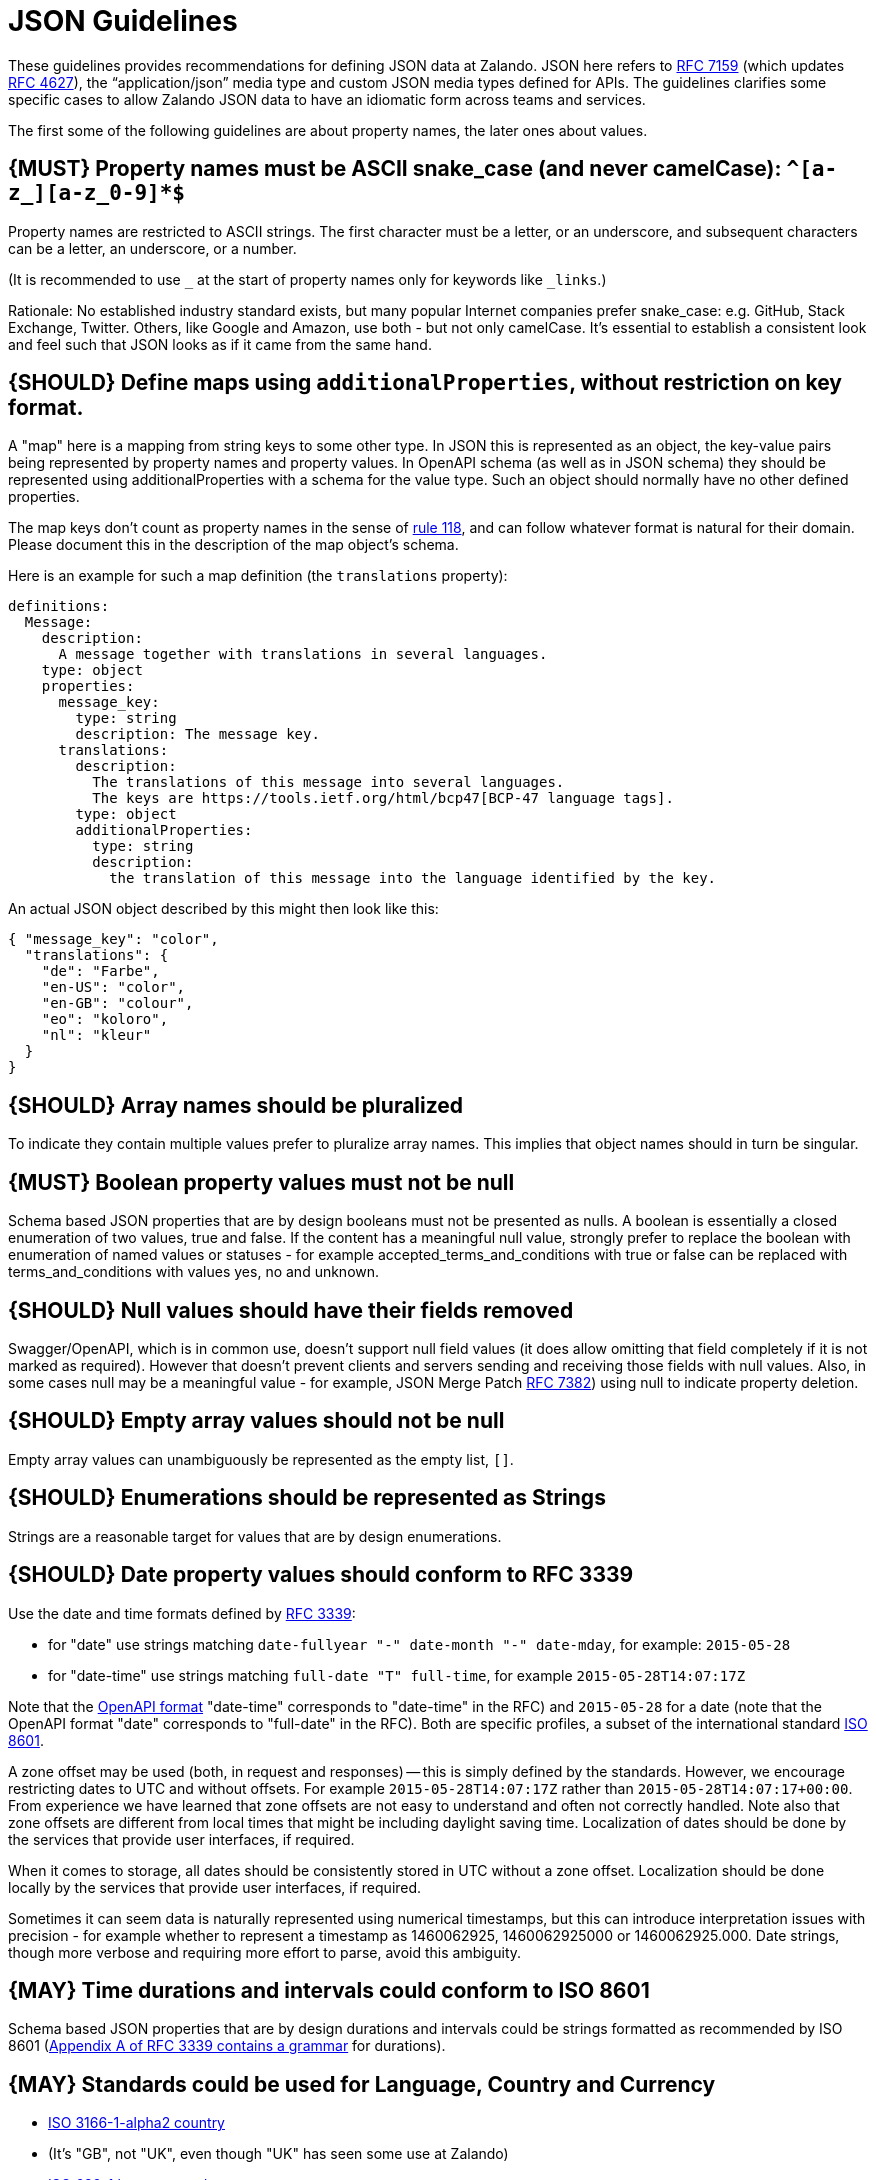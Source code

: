 [[json-guidelines]]
= JSON Guidelines

These guidelines provides recommendations for defining JSON data at
Zalando. JSON here refers to
http://www.rfc-editor.org/rfc/rfc7159.txt[RFC 7159] (which updates
https://www.ietf.org/rfc/rfc4627.txt[RFC 4627]), the “application/json”
media type and custom JSON media types defined for APIs. The guidelines
clarifies some specific cases to allow Zalando JSON data to have an
idiomatic form across teams and services.

The first some of the following guidelines are about property names,
the later ones about values.

[#118]
== {MUST} Property names must be ASCII snake_case (and never camelCase): `^[a-z_][a-z_0-9]*$`

Property names are restricted to ASCII strings. The first
character must be a letter, or an underscore, and subsequent
characters can be a letter, an underscore, or a number.

(It is recommended to use `_` at the start of property names only for keywords like `_links`.)

Rationale: No established industry standard exists, but many popular Internet
companies prefer snake_case: e.g. GitHub, Stack Exchange, Twitter.
Others, like Google and Amazon, use both - but not only camelCase. It’s
essential to establish a consistent look and feel such that JSON looks
as if it came from the same hand.

[#216]
== {SHOULD} Define maps using `additionalProperties`, without restriction on key format.

A "map" here is a mapping from string keys to some other type.
In JSON this is represented as an object, the key-value pairs being represented
by property names and property values.
In OpenAPI schema (as well as in JSON schema) they should be represented using
additionalProperties with a schema for the value type. Such an object should normally
have no other defined properties.

The map keys don't count as property names in the sense of <<118,rule 118>>, and can
follow whatever format is natural for their domain. Please document this in the description
of the map object's schema.

Here is an example for such a map definition (the `translations` property):

```yaml
definitions:
  Message:
    description:
      A message together with translations in several languages.
    type: object
    properties:
      message_key:
        type: string
        description: The message key.
      translations:
        description:
          The translations of this message into several languages.
          The keys are https://tools.ietf.org/html/bcp47[BCP-47 language tags].
        type: object
        additionalProperties:
          type: string
          description:
            the translation of this message into the language identified by the key.
```

An actual JSON object described by this might then look like this:
```json
{ "message_key": "color",
  "translations": {
    "de": "Farbe",
    "en-US": "color",
    "en-GB": "colour",
    "eo": "koloro",
    "nl": "kleur"
  }
}
```

[#120]
== {SHOULD} Array names should be pluralized

To indicate they contain multiple values prefer to pluralize array
names. This implies that object names should in turn be singular.

[#122]
== {MUST} Boolean property values must not be null

Schema based JSON properties that are by design booleans must not be
presented as nulls. A boolean is essentially a closed enumeration of two
values, true and false. If the content has a meaningful null value,
strongly prefer to replace the boolean with enumeration of named values
or statuses - for example accepted_terms_and_conditions with true or
false can be replaced with terms_and_conditions with values yes, no and
unknown.

[#123]
== {SHOULD} Null values should have their fields removed

Swagger/OpenAPI, which is in common use, doesn't support null field
values (it does allow omitting that field completely if it is not marked
as required). However that doesn't prevent clients and servers sending
and receiving those fields with null values. Also, in some cases null
may be a meaningful value - for example, JSON Merge Patch
https://tools.ietf.org/html/rfc7386[RFC 7382]) using null to indicate
property deletion.

[#124]
== {SHOULD} Empty array values should not be null

Empty array values can unambiguously be represented as the empty
list, `[]`.

[#125]
== {SHOULD} Enumerations should be represented as Strings

Strings are a reasonable target for values that are by design
enumerations.

[#126]
== {SHOULD} Date property values should conform to RFC 3339

Use the date and time formats defined by
http://tools.ietf.org/html/rfc3339#section-5.6[RFC 3339]:

* for "date" use strings matching
`date-fullyear "-" date-month "-" date-mday`, for example: `2015-05-28`
* for "date-time" use strings matching `full-date "T" full-time`, for
example `2015-05-28T14:07:17Z`

Note that the
https://github.com/OAI/OpenAPI-Specification/blob/master/versions/2.0.md#data-types[OpenAPI
format] "date-time" corresponds to "date-time" in the RFC) and
`2015-05-28` for a date (note that the OpenAPI format "date" corresponds
to "full-date" in the RFC). Both are specific profiles, a subset of the
international standard http://en.wikipedia.org/wiki/ISO_8601[ISO 8601].

A zone offset may be used (both, in request and responses) -- this is
simply defined by the standards. However, we encourage restricting dates
to UTC and without offsets. For example `2015-05-28T14:07:17Z` rather
than `2015-05-28T14:07:17+00:00`. From experience we have learned that
zone offsets are not easy to understand and often not correctly handled.
Note also that zone offsets are different from local times that might be
including daylight saving time. Localization of dates should be done by
the services that provide user interfaces, if required.

When it comes to storage, all dates should be consistently stored in UTC
without a zone offset. Localization should be done locally by the
services that provide user interfaces, if required.

Sometimes it can seem data is naturally represented using numerical
timestamps, but this can introduce interpretation issues with precision
- for example whether to represent a timestamp as 1460062925,
1460062925000 or 1460062925.000. Date strings, though more verbose and
requiring more effort to parse, avoid this ambiguity.

[#127]
== {MAY} Time durations and intervals could conform to ISO 8601

Schema based JSON properties that are by design durations and intervals
could be strings formatted as recommended by ISO 8601
(https://tools.ietf.org/html/rfc3339#appendix-A[Appendix A of RFC 3339
contains a grammar] for durations).

[#128]
== {MAY} Standards could be used for Language, Country and Currency

* http://en.wikipedia.org/wiki/ISO_3166-1_alpha-2[ISO 3166-1-alpha2 country]
* (It's "GB", not "UK", even though "UK" has seen some use at Zalando)
* https://en.wikipedia.org/wiki/List_of_ISO_639-1_codes[ISO 639-1 language code]
* https://tools.ietf.org/html/bcp47[BCP-47] (based on ISO 639-1) for language variants
* http://en.wikipedia.org/wiki/ISO_4217[ISO 4217 currency codes]


